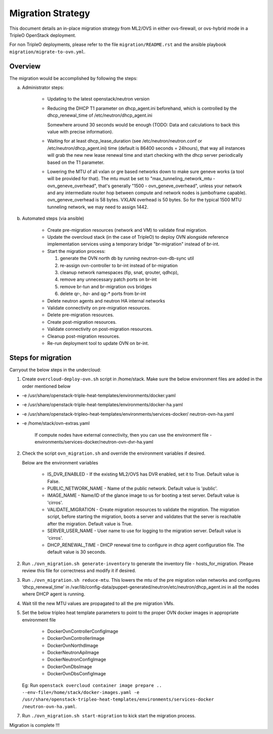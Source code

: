 .. _migration:

Migration Strategy
==================

This document details an in-place migration strategy from ML2/OVS in either
ovs-firewall, or ovs-hybrid mode in a TripleO OpenStack deployment.

For non TripleO deployments, please refer to the file ``migration/README.rst``
and the ansible playbook ``migration/migrate-to-ovn.yml``.

Overview
--------
The migration would be accomplished by following the steps:

a. Administrator steps:

    * Updating to the latest openstack/neutron version

    * Reducing the DHCP T1 parameter on dhcp_agent.ini beforehand, which
      is controlled by the dhcp_renewal_time of /etc/neutron/dhcp_agent.ini

      Somewhere around 30 seconds would be enough (TODO: Data and calculations
      to back this value with precise information).

    * Waiting for at least dhcp_lease_duration (see /etc/neutron/neutron.conf
      or /etc/neutron/dhcp_agent.ini) time (default is 86400 seconds =
      24hours), that way all instances will grab the new new lease renewal time
      and start checking with the dhcp server periodically based on the T1
      parameter.

    * Lowering the MTU of all vxlan or gre based networks down to
      make sure geneve works (a tool will be provided for that). The mtu
      must be set to "max_tunneling_network_mtu - ovn_geneve_overhead", that's
      generally "1500 - ovn_geneve_overhead", unless your network and any
      intermediate router hop between compute and network nodes is jumboframe
      capable). ovn_geneve_overhead is 58 bytes. VXLAN overhead is 50 bytes. So
      for the typical 1500 MTU tunneling network, we may need to assign 1442.

b. Automated steps (via ansible)

    * Create pre-migration resources (network and VM) to validate final
      migration.

    * Update the overcloud stack (in the case of TripleO) to deploy OVN
      alongside reference implementation services using a temporary bridge
      "br-migration" instead of br-int.

    * Start the migration process:

      1. generate the OVN north db by running neutron-ovn-db-sync util
      2. re-assign ovn-controller to br-int instead of br-migration
      3. cleanup network namespaces (fip, snat, qrouter, qdhcp),
      4. remove any unnecessary patch ports on br-int
      5. remove br-tun and br-migration ovs bridges
      6. delete qr-*, ha-* and qg-* ports from br-int

    * Delete neutron agents and neutron HA internal networks

    * Validate connectivity on pre-migration resources.

    * Delete pre-migration resources.

    * Create post-migration resources.

    * Validate connectivity on post-migration resources.

    * Cleanup post-migration resources.

    * Re-run deployment tool to update OVN on br-int.


Steps for migration
-------------------
Carryout the below steps in the undercloud:

1. Create ``overcloud-deploy-ovn.sh`` script  in /home/stack. Make sure the
   below environment files are added in the order mentioned below

* -e /usr/share/openstack-triple-heat-templates/environments/docker.yaml
* -e /usr/share/openstack-triple-heat-templates/environments/docker-ha.yaml
* -e /usr/share/openstack-tripleo-heat-templates/environments/services-docker/
  neutron-ovn-ha.yaml
* -e /home/stack/ovn-extras.yaml

    If compute nodes have external connectivity, then you can use the
    environment file - environments/services-docker/neutron-ovn-dvr-ha.yaml

2. Check the script ``ovn_migration.sh`` and override the environment variables
   if desired.

   Below are the environment variables

    * IS_DVR_ENABLED - If the existing ML2/OVS has DVR enabled, set it to True.
      Default value is False.

    * PUBLIC_NETWORK_NAME - Name of the public network. Default value is
      'public'.

    * IMAGE_NAME - Name/ID of the glance image to us for booting a test server.
      Default value is 'cirros'.

    * VALIDATE_MIGRATION - Create migration resources to validate the
      migration.
      The migration script, before starting the migration, boots a server and
      validates that the server is reachable after the migration.
      Default value is True.

    * SERVER_USER_NAME - User name to use for logging to the migration server.
      Default value is 'cirros'.

    * DHCP_RENEWAL_TIME - DHCP renewal time to configure in dhcp agent
      configuration file. The default value is 30 seconds.

2. Run ``./ovn_migration.sh generate-inventory`` to generate the inventory
   file - hosts_for_migration. Please review this file for correctness and
   modify it if desired.

3. Run ``./ovn_migration.sh reduce-mtu``. This lowers the mtu of the pre
   migration vxlan networks and configures ‘dhcp_renewal_time’ in
   /var/lib/config-data/puppet-generated/neutron/etc/neutron/dhcp_agent.ini
   in all the nodes where DHCP agent is running.

4. Wait till the new MTU values are propagated to all the pre migration VMs.

5. Set the below tripleo heat template parameters to point to the proper
   OVN docker images in appropriate environment file

    * DockerOvnControllerConfigImage
    * DockerOvnControllerImage
    * DockerOvnNorthdImage
    * DockerNeutronApiImage
    * DockerNeutronConfigImage
    * DockerOvnDbsImage
    * DockerOvnDbsConfigImage

   Eg: Run ``openstack overcloud container image prepare ..
   --env-file=/home/stack/docker-images.yaml
   -e /usr/share/openstack-tripleo-heat-templates/environments/services-docker
   /neutron-ovn-ha.yaml``.

7. Run ``./ovn_migration.sh start-migration`` to kick start the migration
   process.

Migration is complete !!!
